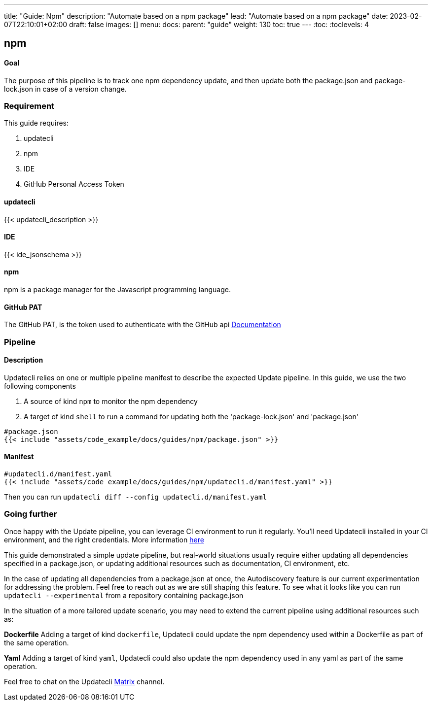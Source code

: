---
title: "Guide: Npm"
description: "Automate based on a npm package"
lead: "Automate based on a npm package"
date: 2023-02-07T22:10:01+02:00
draft: false
images: []
menu:
  docs:
    parent: "guide"
weight: 130
toc: true
---
// <!-- Required for asciidoctor -->
:toc:
// Set toclevels to be at least your hugo [markup.tableOfContents.endLevel] config key
:toclevels: 4

== npm

==== Goal

The purpose of this pipeline is to track one npm dependency update, and then update both the package.json and package-lock.json in case of a version change.

=== Requirement

This guide requires:

. updatecli
. npm
. IDE
. GitHub Personal Access Token

==== updatecli

{{< updatecli_description >}}

==== IDE

{{< ide_jsonschema >}}

==== npm

npm is a package manager for the Javascript programming language.

==== GitHub PAT

The GitHub PAT, is the token used to authenticate with the GitHub api
link:https://docs.github.com/en/authentication/keeping-your-account-and-data-secure/creating-a-personal-access-token[Documentation]

=== Pipeline
==== Description

Updatecli relies on one or multiple pipeline manifest to describe the expected Update pipeline.
In this guide, we use the two following components

. A source of kind `npm` to monitor the npm dependency
. A target of kind `shell` to run a command for updating both the 'package-lock.json' and 'package.json'

[source,yaml]
----
#package.json
{{< include "assets/code_example/docs/guides/npm/package.json" >}}
----

==== Manifest

[source,yaml]
----
#updatecli.d/manifest.yaml
{{< include "assets/code_example/docs/guides/npm/updatecli.d/manifest.yaml" >}}
----

Then you can run `updatecli diff --config updatecli.d/manifest.yaml`

=== Going further

Once happy with the Update pipeline, you can leverage CI environment to run it regularly. You'll need Updatecli installed in your CI environment, and the right credentials. More information link:https://www.updatecli.io/docs/automate/github_action/[here]

This guide demonstrated a simple update pipeline, but real-world situations usually require either updating all dependencies specified in a package.json, or updating additional resources such as documentation, CI environment, etc.

In the case of updating all dependencies from a package.json at once, the Autodiscovery feature is our current experimentation for addressing the problem. Feel free to reach out as we are still shaping this feature. To see what it looks like you can run `updatecli --experimental` from a repository containing package.json

In the situation of a more tailored update scenario, you may need to extend the current pipeline using additional resources such as:

**Dockerfile**
Adding a target of kind `dockerfile`, Updatecli could update the npm dependency used within a Dockerfile as part of the same operation.

**Yaml**
Adding a target of kind `yaml`, Updatecli could also update the npm dependency used in any yaml as part of the same operation.

Feel free to chat on the Updatecli link:https://matrix.to/#/#Updatecli_community:gitter.im[Matrix] channel.

